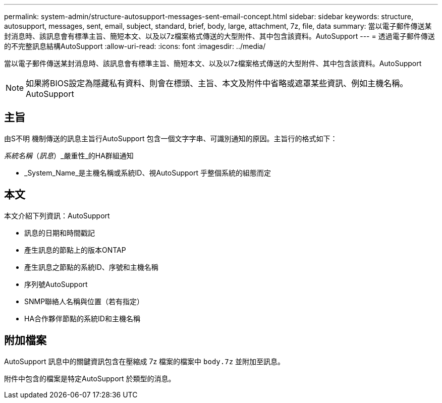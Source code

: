 ---
permalink: system-admin/structure-autosupport-messages-sent-email-concept.html 
sidebar: sidebar 
keywords: structure, autosupport, messages, sent, email, subject, standard, brief, body, large, attachment, 7z, file, data 
summary: 當以電子郵件傳送某封消息時、該訊息會有標準主旨、簡短本文、以及以7z檔案格式傳送的大型附件、其中包含該資料。AutoSupport 
---
= 透過電子郵件傳送的不完整訊息結構AutoSupport
:allow-uri-read: 
:icons: font
:imagesdir: ../media/


[role="lead"]
當以電子郵件傳送某封消息時、該訊息會有標準主旨、簡短本文、以及以7z檔案格式傳送的大型附件、其中包含該資料。AutoSupport

[NOTE]
====
如果將BIOS設定為隱藏私有資料、則會在標頭、主旨、本文及附件中省略或遮罩某些資訊、例如主機名稱。AutoSupport

====


== 主旨

由S不明 機制傳送的訊息主旨行AutoSupport 包含一個文字字串、可識別通知的原因。主旨行的格式如下：

_系統名稱_（_訊息_）_嚴重性_的HA群組通知

* _System_Name_是主機名稱或系統ID、視AutoSupport 乎整個系統的組態而定




== 本文

本文介紹下列資訊：AutoSupport

* 訊息的日期和時間戳記
* 產生訊息的節點上的版本ONTAP
* 產生訊息之節點的系統ID、序號和主機名稱
* 序列號AutoSupport
* SNMP聯絡人名稱與位置（若有指定）
* HA合作夥伴節點的系統ID和主機名稱




== 附加檔案

AutoSupport 訊息中的關鍵資訊包含在壓縮成 7z 檔案的檔案中 `body.7z` 並附加至訊息。

附件中包含的檔案是特定AutoSupport 於類型的消息。
